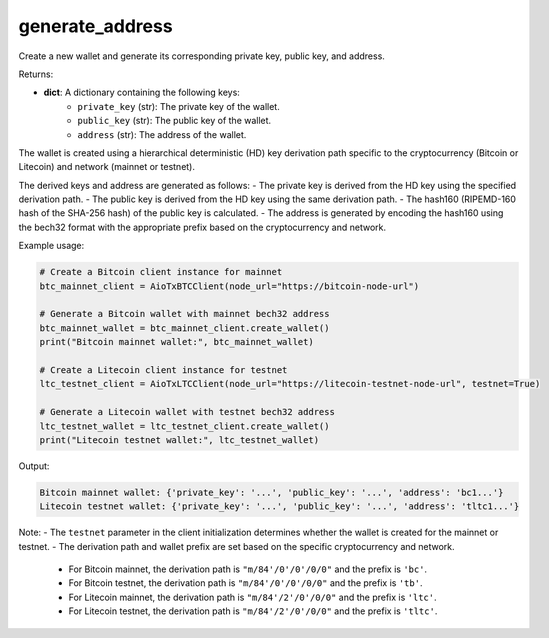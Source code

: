 generate_address
================

Create a new wallet and generate its corresponding private key, public key, and address.

Returns:

- **dict**: A dictionary containing the following keys:
    - ``private_key`` (str): The private key of the wallet.
    - ``public_key`` (str): The public key of the wallet.
    - ``address`` (str): The address of the wallet.

The wallet is created using a hierarchical deterministic (HD) key derivation path specific to the cryptocurrency (Bitcoin or Litecoin) and network (mainnet or testnet).

The derived keys and address are generated as follows:
- The private key is derived from the HD key using the specified derivation path.
- The public key is derived from the HD key using the same derivation path.
- The hash160 (RIPEMD-160 hash of the SHA-256 hash) of the public key is calculated.
- The address is generated by encoding the hash160 using the bech32 format with the appropriate prefix based on the cryptocurrency and network.

Example usage:

.. code-block:: python

    # Create a Bitcoin client instance for mainnet
    btc_mainnet_client = AioTxBTCClient(node_url="https://bitcoin-node-url")

    # Generate a Bitcoin wallet with mainnet bech32 address
    btc_mainnet_wallet = btc_mainnet_client.create_wallet()
    print("Bitcoin mainnet wallet:", btc_mainnet_wallet)

    # Create a Litecoin client instance for testnet
    ltc_testnet_client = AioTxLTCClient(node_url="https://litecoin-testnet-node-url", testnet=True)

    # Generate a Litecoin wallet with testnet bech32 address
    ltc_testnet_wallet = ltc_testnet_client.create_wallet()
    print("Litecoin testnet wallet:", ltc_testnet_wallet)

Output:

.. code-block:: text

    Bitcoin mainnet wallet: {'private_key': '...', 'public_key': '...', 'address': 'bc1...'}
    Litecoin testnet wallet: {'private_key': '...', 'public_key': '...', 'address': 'tltc1...'}

Note:
- The ``testnet`` parameter in the client initialization determines whether the wallet is created for the mainnet or testnet.
- The derivation path and wallet prefix are set based on the specific cryptocurrency and network.
  - For Bitcoin mainnet, the derivation path is ``"m/84'/0'/0'/0/0"`` and the prefix is ``'bc'``.
  - For Bitcoin testnet, the derivation path is ``"m/84'/0'/0'/0/0"`` and the prefix is ``'tb'``.
  - For Litecoin mainnet, the derivation path is ``"m/84'/2'/0'/0/0"`` and the prefix is ``'ltc'``.
  - For Litecoin testnet, the derivation path is ``"m/84'/2'/0'/0/0"`` and the prefix is ``'tltc'``.